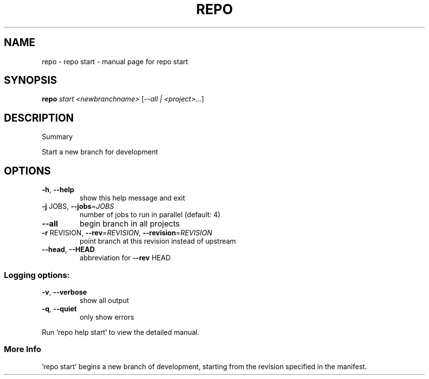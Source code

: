 .\" DO NOT MODIFY THIS FILE!  It was generated by help2man 1.47.8.
.TH REPO "1" "July 2021" "repo start" "Repo Manual"
.SH NAME
repo \- repo start - manual page for repo start
.SH SYNOPSIS
.B repo
\fI\,start <newbranchname> \/\fR[\fI\,--all | <project>\/\fR...]
.SH DESCRIPTION
Summary
.PP
Start a new branch for development
.SH OPTIONS
.TP
\fB\-h\fR, \fB\-\-help\fR
show this help message and exit
.TP
\fB\-j\fR JOBS, \fB\-\-jobs\fR=\fI\,JOBS\/\fR
number of jobs to run in parallel (default: 4)
.TP
\fB\-\-all\fR
begin branch in all projects
.TP
\fB\-r\fR REVISION, \fB\-\-rev\fR=\fI\,REVISION\/\fR, \fB\-\-revision\fR=\fI\,REVISION\/\fR
point branch at this revision instead of upstream
.TP
\fB\-\-head\fR, \fB\-\-HEAD\fR
abbreviation for \fB\-\-rev\fR HEAD
.SS
Logging options:
.TP
\fB\-v\fR, \fB\-\-verbose\fR
show all output
.TP
\fB\-q\fR, \fB\-\-quiet\fR
only show errors
.PP
Run `repo help start` to view the detailed manual.
.SS More Info
.PP
\&'repo start' begins a new branch of development, starting from the revision
specified in the manifest.

